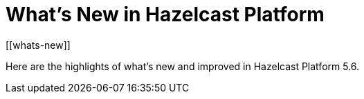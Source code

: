 = What's New in Hazelcast Platform
:description: Here are the highlights of what's new and improved in Hazelcast Platform 5.6.
[[whats-new]]

{description}

